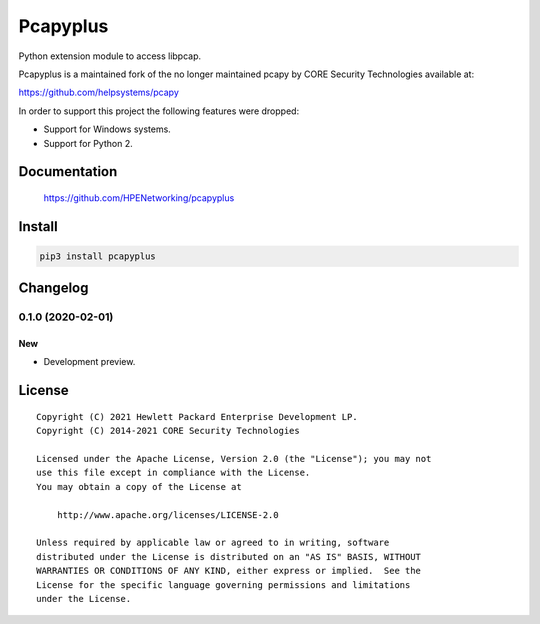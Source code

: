=========
Pcapyplus
=========

Python extension module to access libpcap.

Pcapyplus is a maintained fork of the no longer maintained pcapy by CORE
Security Technologies available at:

https://github.com/helpsystems/pcapy

In order to support this project the following features were dropped:

- Support for Windows systems.
- Support for Python 2.


Documentation
=============

    https://github.com/HPENetworking/pcapyplus


Install
=======

.. code-block:: sh

    pip3 install pcapyplus


Changelog
=========

0.1.0 (2020-02-01)
------------------

New
~~~

- Development preview.


License
=======

::

    Copyright (C) 2021 Hewlett Packard Enterprise Development LP.
    Copyright (C) 2014-2021 CORE Security Technologies

    Licensed under the Apache License, Version 2.0 (the "License"); you may not
    use this file except in compliance with the License.
    You may obtain a copy of the License at

        http://www.apache.org/licenses/LICENSE-2.0

    Unless required by applicable law or agreed to in writing, software
    distributed under the License is distributed on an "AS IS" BASIS, WITHOUT
    WARRANTIES OR CONDITIONS OF ANY KIND, either express or implied.  See the
    License for the specific language governing permissions and limitations
    under the License.
